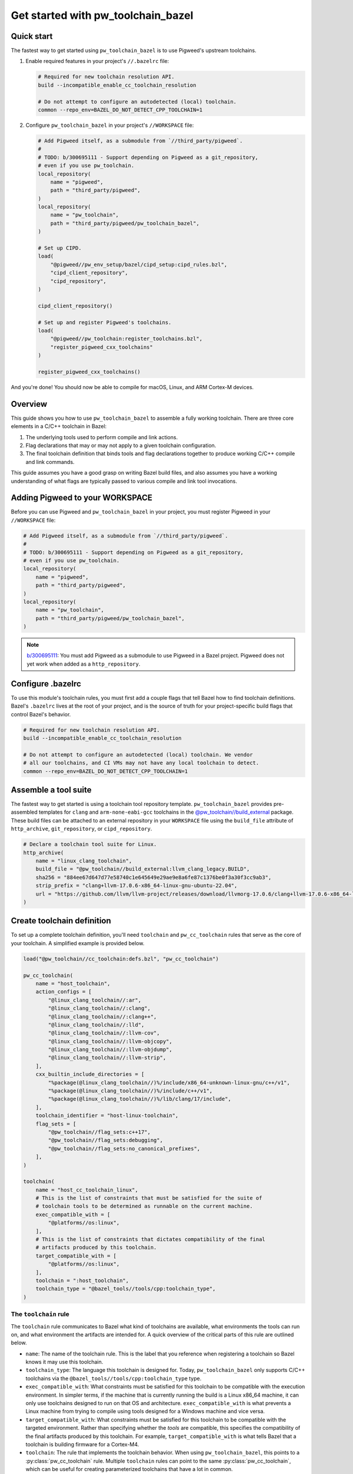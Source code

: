 .. _module-pw_toolchain_bazel-get-started:

===================================
Get started with pw_toolchain_bazel
===================================
.. pigweed-module-subpage::
   :name: pw_toolchain_bazel

-----------
Quick start
-----------
The fastest way to get started using ``pw_toolchain_bazel`` is to use Pigweed's
upstream toolchains.

1. Enable required features in your project's ``//.bazelrc`` file:

   .. code-block:: sh

      # Required for new toolchain resolution API.
      build --incompatible_enable_cc_toolchain_resolution

      # Do not attempt to configure an autodetected (local) toolchain.
      common --repo_env=BAZEL_DO_NOT_DETECT_CPP_TOOLCHAIN=1

2. Configure ``pw_toolchain_bazel`` in your project's ``//WORKSPACE`` file:

   .. code-block:: py

      # Add Pigweed itself, as a submodule from `//third_party/pigweed`.
      #
      # TODO: b/300695111 - Support depending on Pigweed as a git_repository,
      # even if you use pw_toolchain.
      local_repository(
          name = "pigweed",
          path = "third_party/pigweed",
      )
      local_repository(
          name = "pw_toolchain",
          path = "third_party/pigweed/pw_toolchain_bazel",
      )

      # Set up CIPD.
      load(
          "@pigweed//pw_env_setup/bazel/cipd_setup:cipd_rules.bzl",
          "cipd_client_repository",
          "cipd_repository",
      )

      cipd_client_repository()

      # Set up and register Pigweed's toolchains.
      load(
          "@pigweed//pw_toolchain:register_toolchains.bzl",
          "register_pigweed_cxx_toolchains"
      )

      register_pigweed_cxx_toolchains()

And you're done! You should now be able to compile for macOS, Linux, and ARM
Cortex-M devices.

.. _module-pw_toolchain_bazel-get-started-overview:

--------
Overview
--------
This guide shows you how to use ``pw_toolchain_bazel`` to assemble a fully
working toolchain. There are three core elements in a C/C++ toolchain in
Bazel:

#. The underlying tools used to perform compile and link actions.
#. Flag declarations that may or may not apply to a given toolchain
   configuration.
#. The final toolchain definition that binds tools and flag declarations
   together to produce working C/C++ compile and link commands.

This guide assumes you have a good grasp on writing Bazel build files, and also
assumes you have a working understanding of what flags are typically passed to
various compile and link tool invocations.

--------------------------------
Adding Pigweed to your WORKSPACE
--------------------------------
Before you can use Pigweed and ``pw_toolchain_bazel`` in your project, you must
register Pigweed in your ``//WORKSPACE`` file:

.. code-block:: py

   # Add Pigweed itself, as a submodule from `//third_party/pigweed`.
   #
   # TODO: b/300695111 - Support depending on Pigweed as a git_repository,
   # even if you use pw_toolchain.
   local_repository(
       name = "pigweed",
       path = "third_party/pigweed",
   )
   local_repository(
       name = "pw_toolchain",
       path = "third_party/pigweed/pw_toolchain_bazel",
   )

.. admonition:: Note

   `b/300695111 <https://issues.pigweed.dev/300695111>`_\: You must add Pigweed
   as a submodule to use Pigweed in a Bazel project. Pigweed does not yet work
   when added as a ``http_repository``.

------------------
Configure .bazelrc
------------------
To use this module's toolchain rules, you must first add a couple
flags that tell Bazel how to find toolchain definitions. Bazel's ``.bazelrc``
lives at the root of your project, and is the source of truth for your
project-specific build flags that control Bazel's behavior.

.. code-block:: sh

   # Required for new toolchain resolution API.
   build --incompatible_enable_cc_toolchain_resolution

   # Do not attempt to configure an autodetected (local) toolchain. We vendor
   # all our toolchains, and CI VMs may not have any local toolchain to detect.
   common --repo_env=BAZEL_DO_NOT_DETECT_CPP_TOOLCHAIN=1

.. _module-pw_toolchain_bazel-assemble-a-tool-suite:

---------------------
Assemble a tool suite
---------------------
The fastest way to get started is using a toolchain tool repository template.
``pw_toolchain_bazel`` provides pre-assembled templates for ``clang`` and
``arm-none-eabi-gcc`` toolchains in the
`@pw_toolchain//build_external <https://cs.opensource.google/pigweed/pigweed/+/main:pw_toolchain_bazel/build_external/>`_
package. These build files can be attached to an external repository in your
``WORKSPACE`` file using the ``build_file`` attribute of ``http_archive``,
``git_repository``, or ``cipd_repository``.

.. code-block:: py

   # Declare a toolchain tool suite for Linux.
   http_archive(
       name = "linux_clang_toolchain",
       build_file = "@pw_toolchain//build_external:llvm_clang_legacy.BUILD",
       sha256 = "884ee67d647d77e58740c1e645649e29ae9e8a6fe87c1376be0f3a30f3cc9ab3",
       strip_prefix = "clang+llvm-17.0.6-x86_64-linux-gnu-ubuntu-22.04",
       url = "https://github.com/llvm/llvm-project/releases/download/llvmorg-17.0.6/clang+llvm-17.0.6-x86_64-linux-gnu-ubuntu-22.04.tar.xz",
   )

---------------------------
Create toolchain definition
---------------------------
To set up a complete toolchain definition, you'll need ``toolchain`` and
``pw_cc_toolchain`` rules that serve as the core of your toolchain.
A simplified example is provided below.

.. code-block:: py

   load("@pw_toolchain//cc_toolchain:defs.bzl", "pw_cc_toolchain")

   pw_cc_toolchain(
       name = "host_toolchain",
       action_configs = [
           "@linux_clang_toolchain//:ar",
           "@linux_clang_toolchain//:clang",
           "@linux_clang_toolchain//:clang++",
           "@linux_clang_toolchain//:lld",
           "@linux_clang_toolchain//:llvm-cov",
           "@linux_clang_toolchain//:llvm-objcopy",
           "@linux_clang_toolchain//:llvm-objdump",
           "@linux_clang_toolchain//:llvm-strip",
       ],
       cxx_builtin_include_directories = [
           "%package(@linux_clang_toolchain//)%/include/x86_64-unknown-linux-gnu/c++/v1",
           "%package(@linux_clang_toolchain//)%/include/c++/v1",
           "%package(@linux_clang_toolchain//)%/lib/clang/17/include",
       ],
       toolchain_identifier = "host-linux-toolchain",
       flag_sets = [
           "@pw_toolchain//flag_sets:c++17",
           "@pw_toolchain//flag_sets:debugging",
           "@pw_toolchain//flag_sets:no_canonical_prefixes",
       ],
   )

   toolchain(
       name = "host_cc_toolchain_linux",
       # This is the list of constraints that must be satisfied for the suite of
       # toolchain tools to be determined as runnable on the current machine.
       exec_compatible_with = [
           "@platforms//os:linux",
       ],
       # This is the list of constraints that dictates compatibility of the final
       # artifacts produced by this toolchain.
       target_compatible_with = [
           "@platforms//os:linux",
       ],
       toolchain = ":host_toolchain",
       toolchain_type = "@bazel_tools//tools/cpp:toolchain_type",
   )

The ``toolchain`` rule
======================
The ``toolchain`` rule communicates to Bazel what kind of toolchains are
available, what environments the tools can run on, and what environment the
artifacts are intended for. A quick overview of the critical parts of this
rule are outlined below.

- ``name``: The name of the toolchain rule. This is the label that you
  reference when registering a toolchain so Bazel knows it may use this
  toolchain.
- ``toolchain_type``: The language this toolchain is designed for. Today,
  ``pw_toolchain_bazel`` only supports C/C++ toolchains via the
  ``@bazel_tools//tools/cpp:toolchain_type`` type.
- ``exec_compatible_with``: What constraints must be satisfied for this
  toolchain to be compatible with the execution environment. In simpler terms,
  if the machine that is currently running the build is a Linux x86_64 machine,
  it can only use toolchains designed to run on that OS and architecture.
  ``exec_compatible_with`` is what prevents a Linux machine from trying to
  compile using tools designed for a Windows machine and vice versa.
- ``target_compatible_with``: What constraints must be satisfied for this
  toolchain to be compatible with the targeted environment. Rather than
  specifying whether the *tools* are compatible, this specifies the
  compatibility of the final artifacts produced by this toolchain.
  For example, ``target_compatible_with`` is what tells Bazel that a toolchain
  is building firmware for a Cortex-M4.
- ``toolchain``: The rule that implements the toolchain behavior. When using
  ``pw_toolchain_bazel``, this points to a :py:class:`pw_cc_toolchain` rule.
  Multiple ``toolchain`` rules can point to the same
  :py:class:`pw_cc_toolchain`, which can be useful for creating parameterized
  toolchains that have a lot in common.


The ``pw_cc_toolchain`` rule
============================
This is the heart of your C/C++ toolchain configuration, and has two main
configuration surfaces of interest.

- :py:attr:`pw_cc_toolchain.action_configs`\: This is a list of bindings that
  map various toolchain actions to the appropriate tools. Typically you'll just
  want to list all of the :py:class:`pw_cc_action_config` rules included in your
  toolchain repository from
  :ref:`module-pw_toolchain_bazel-assemble-a-tool-suite`. If you need to swap
  out a particular tool, you can just create a custom
  :py:class:`pw_cc_tool` and :py:class:`pw_cc_action_config` and list it here.
- :py:attr:`pw_cc_toolchain.flag_sets`\: This lists all the flags
  that are applied when compiling with this toolchain. Each
  :py:class:`pw_cc_flag_set` listed here includes at least one flag that applies
  to at least one kind of action.

While the other attributes of a :py:class:`pw_cc_toolchain` are still required,
their behaviors are less interesting from a configuration perspective and are
required for correctness and completeness reasons. See the full
API reference for :py:class:`pw_cc_toolchain` for more information.

-----------------------
Register your toolchain
-----------------------
Once you've declared a complete toolchain to your liking, you'll need to
register it in your project's ``WORKSPACE`` file so Bazel knows it can use the
new toolchain. An example for a ``toolchain`` with the name
``host_cc_toolchain_linux`` living in ``//toolchains/BUILD`` is illustrated
below.

.. code-block:: py

   register_toolchains(
        "//toolchains:host_cc_toolchain_linux",
   )

At this point, you should have a custom, working toolchain! For more extensive
examples, consider taking a look at Pigweed's
`fully instantiated and supported toolchains <https://cs.opensource.google/pigweed/pigweed/+/main:pw_toolchain/host_clang/BUILD.bazel>`_

---------------------------------
Customize behavior with flag sets
---------------------------------
Now that your toolchain is working, you can customize it by introducing new flag
sets.

Configure warnings
==================
Enabling compiler warnings and setting them to be treated as errors is a great
way to prevent unintentional bugs that stem from dubious code.

.. code-block:: py

   load(
       "@pw_toolchain//cc_toolchain:defs.bzl",
       "pw_cc_flag_set",
   )

   pw_cc_flag_set(
       name = "warnings",
       actions = [
           "@pw_toolchain//actions:all_c_compiler_actions",
           "@pw_toolchain//actions:all_cpp_compiler_actions",
       ],
       flags = [
           "-Wall",
           "-Wextra",
           "-Werror",  # Make all warnings errors, except for the exemptions below.
           "-Wno-error=cpp",  # preprocessor #warning statement
           "-Wno-error=deprecated-declarations",  # [[deprecated]] attribute
       ],
   )

Omit unreferenced symbols
=========================
If a function, variable, or data section isn't used anywhere in your binaries,
it can be omitted with the following flag sets.

.. code-block:: py

   load(
       "@pw_toolchain//cc_toolchain:defs.bzl",
       "pw_cc_flag_set",
   )

   # Treats symbols representing functions and data as individual sections.
   # This is mostly relevant when using `:omit_unused_sections`.
   pw_cc_flag_set(
       name = "function_and_data_sections",
       actions = [
           "@pw_toolchain//actions:all_c_compiler_actions",
           "@pw_toolchain//actions:all_cpp_compiler_actions",
       ],
       flags = [
           "-ffunction-sections",
           "-fdata-sections",
       ],
   )

   pw_cc_flag_set(
       name = "omit_unused_sections",
       actions = ["@pw_toolchain//actions:all_link_actions"],
       # This flag is parameterized by operating system. macOS and iOS require
       # a different flag to express this concept.
       flags = select({
           "@platforms//os:macos": ["-Wl,-dead_strip"],
           "@platforms//os:ios": ["-Wl,-dead_strip"],
           "//conditions:default": ["-Wl,--gc-sections"],
       }),
   )

Set global defines
==================
Toolchains may declare preprocessor defines that are available for all compile
actions.

.. code-block:: py

   load(
       "["@pw_toolchain//cc_toolchain:defs.bzl"]",
       "pw_cc_flag_set",
   )

   # Specify global defines that should be available to all compile actions.
   pw_cc_flag_set(
      name = "global_defines",
      actions = [
          "@pw_toolchain//actions:all_asm_compiler_actions",
          "@pw_toolchain//actions:all_c_compiler_actions",
          "@pw_toolchain//actions:all_cpp_compiler_actions",
      ],
      flags = [
         "-DPW_LOG_LEVEL=PW_LOG_LEVEL_INFO",  # Omit all debug logs.
      ],
   )

Bind custom flags to a toolchain
================================
After you've assembled a selection of custom flag sets, you can bind them to
your toolchain definition by listing them in
:py:attr:`pw_cc_toolchain.flag_sets`\:

.. code-block:: py
   :emphasize-lines: 12,13,14,15

   pw_cc_toolchain(
       name = "host_toolchain",
       action_configs = [
           "@linux_clang_toolchain//:ar",
           "@linux_clang_toolchain//:clang",
           "@linux_clang_toolchain//:clang++",
       ...
       flag_sets = [
           "@pw_toolchain//flag_sets:c++17",
           "@pw_toolchain//flag_sets:debugging",
           "@pw_toolchain//flag_sets:no_canonical_prefixes",
           ":warnings",  # Newly added pw_cc_flag_set from above.
           ":function_and_data_sections",  # Newly added pw_cc_flag_set from above.
           ":omit_unused_sections",  # Newly added pw_cc_flag_set from above.
           ":global_defines",  # Newly added pw_cc_flag_set from above.
       ],
   )

.. admonition:: Note

   Flags appear in the tool invocations in the order as they are listed
   in :py:attr:`pw_cc_toolchain.flag_sets`\, so if you need a flag
   to appear earlier in the command-line invocation of the tool just move it to
   towards the beginning of the list.

You can use ``pw_cc_flag_set`` rules to add support for new architectures,
enable/disable warnings, add preprocessor defines, enable LTO, and more.
